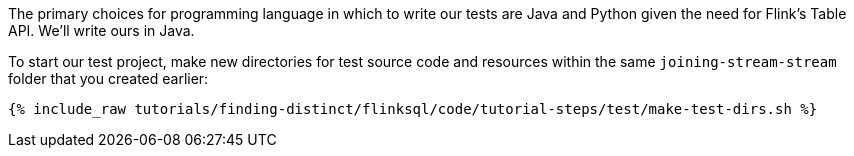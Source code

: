 The primary choices for programming language in which to write our tests are Java and Python given the need for Flink's Table API. We'll write ours in Java.

To start our test project, make new directories for test source code and resources within the same `joining-stream-stream` folder that you created earlier:

+++++
<pre class="snippet"><code class="shell">{% include_raw tutorials/finding-distinct/flinksql/code/tutorial-steps/test/make-test-dirs.sh %}</code></pre>
+++++
